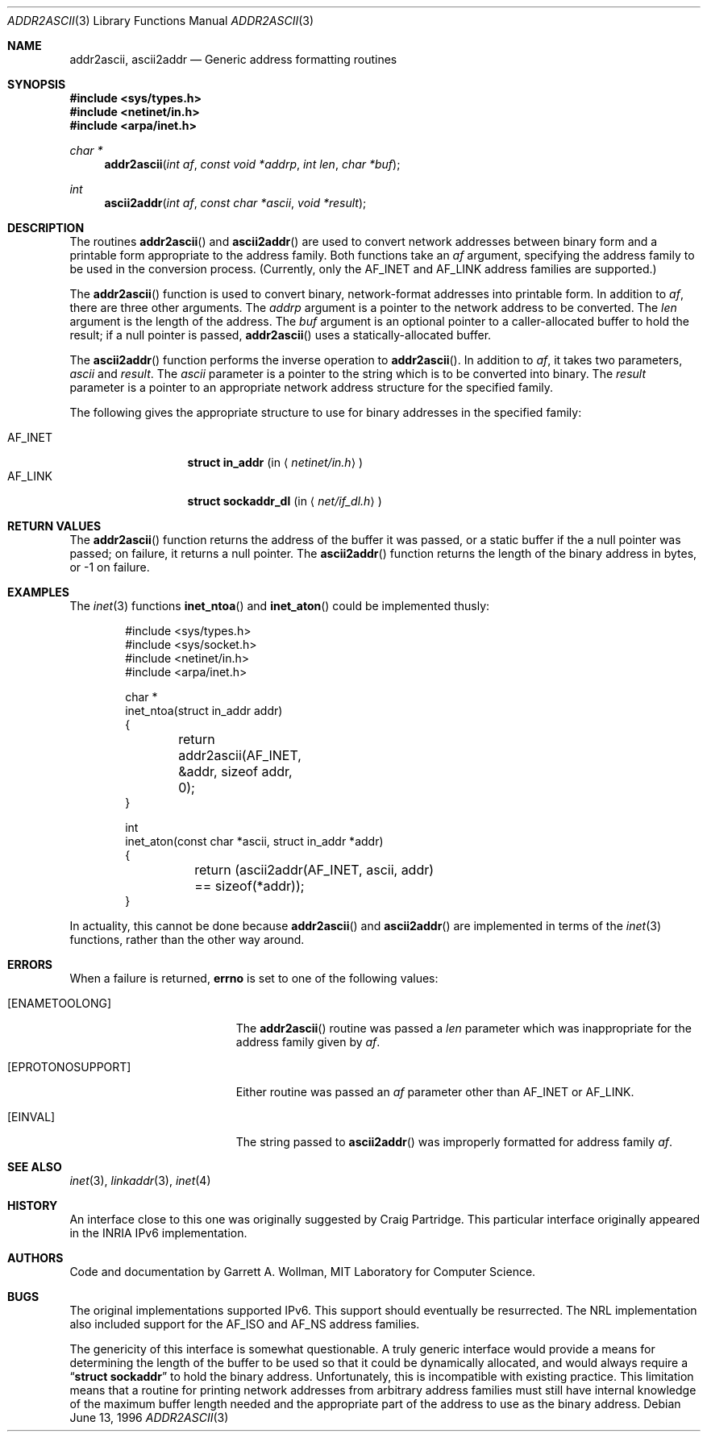 .\"
.\" Copyright 1996 Massachusetts Institute of Technology
.\"
.\" Permission to use, copy, modify, and distribute this software and
.\" its documentation for any purpose and without fee is hereby
.\" granted, provided that both the above copyright notice and this
.\" permission notice appear in all copies, that both the above
.\" copyright notice and this permission notice appear in all
.\" supporting documentation, and that the name of M.I.T. not be used
.\" in advertising or publicity pertaining to distribution of the
.\" software without specific, written prior permission.  M.I.T. makes
.\" no representations about the suitability of this software for any
.\" purpose.  It is provided "as is" without express or implied
.\" warranty.
.\" 
.\" THIS SOFTWARE IS PROVIDED BY M.I.T. ``AS IS''.  M.I.T. DISCLAIMS
.\" ALL EXPRESS OR IMPLIED WARRANTIES WITH REGARD TO THIS SOFTWARE,
.\" INCLUDING, BUT NOT LIMITED TO, THE IMPLIED WARRANTIES OF
.\" MERCHANTABILITY AND FITNESS FOR A PARTICULAR PURPOSE. IN NO EVENT
.\" SHALL M.I.T. BE LIABLE FOR ANY DIRECT, INDIRECT, INCIDENTAL,
.\" SPECIAL, EXEMPLARY, OR CONSEQUENTIAL DAMAGES (INCLUDING, BUT NOT
.\" LIMITED TO, PROCUREMENT OF SUBSTITUTE GOODS OR SERVICES; LOSS OF
.\" USE, DATA, OR PROFITS; OR BUSINESS INTERRUPTION) HOWEVER CAUSED AND
.\" ON ANY THEORY OF LIABILITY, WHETHER IN CONTRACT, STRICT LIABILITY,
.\" OR TORT (INCLUDING NEGLIGENCE OR OTHERWISE) ARISING IN ANY WAY OUT
.\" OF THE USE OF THIS SOFTWARE, EVEN IF ADVISED OF THE POSSIBILITY OF
.\" SUCH DAMAGE.
.\"
.\"	$ANA: addr2ascii.3,v 1.1 1996/06/13 18:41:46 wollman Exp $
.\"     $Id: addr2ascii.3,v 1.2 2001-09-27 12:01:53 chris Exp $
.\"
.Dd June 13, 1996
.Dt ADDR2ASCII 3
.Os
.Sh NAME
.Nm addr2ascii ,
.Nm ascii2addr
.Nd Generic address formatting routines
.Sh SYNOPSIS
.Fd #include <sys/types.h>
.Fd #include <netinet/in.h>
.Fd #include <arpa/inet.h>
.Ft "char *"
.Fn addr2ascii "int af" "const void *addrp" "int len" "char *buf"
.Ft int
.Fn ascii2addr "int af" "const char *ascii" "void *result"
.Sh DESCRIPTION
The routines
.Fn addr2ascii
and
.Fn ascii2addr
are used to convert network addresses between binary form and a
printable form appropriate to the address family.  Both functions take
an
.Fa af
argument, specifying the address family to be used in the conversion
process.
(Currently, only the
.Dv AF_INET
and
.Dv AF_LINK
address families are supported.)
.Pp
The
.Fn addr2ascii
function
is used to convert binary, network-format addresses into printable
form.  In addition to
.Fa af ,
there are three other arguments.  The
.Fa addrp
argument is a pointer to the network address to be converted.
The
.Fa len
argument is the length of the address.  The
.Fa buf
argument is an optional pointer to a caller-allocated buffer to hold
the result; if a null pointer is passed,
.Fn addr2ascii
uses a statically-allocated buffer.
.Pp
The
.Fn ascii2addr
function performs the inverse operation to
.Fn addr2ascii .
In addition to
.Fa af ,
it takes two parameters,
.Fa ascii
and
.Fa result .
The
.Fa ascii
parameter is a pointer to the string which is to be converted into
binary.  The
.Fa result
parameter is a pointer to an appropriate network address structure for
the specified family.
.Pp
The following gives the appropriate structure to use for binary
addresses in the specified family:
.Pp
.Bl -tag -width AF_INETxxxx -compact
.It Dv AF_INET
.Li struct in_addr
.Pq in Aq Pa netinet/in.h
.It Dv AF_LINK
.Li struct sockaddr_dl
.Pq in Aq Pa net/if_dl.h
.\" .It Dv AF_INET6
.\" .Li struct in6_addr
.\" .Pq in Aq Pa netinet6/in6.h
.El
.Sh RETURN VALUES
The
.Fn addr2ascii
function returns the address of the buffer it was passed, or a static
buffer if the a null pointer was passed; on failure, it returns a null
pointer.
The
.Fn ascii2addr
function returns the length of the binary address in bytes, or -1 on
failure.
.Sh EXAMPLES
The
.Xr inet 3
functions
.Fn inet_ntoa
and
.Fn inet_aton
could be implemented thusly:
.Bd -literal -offset indent
#include <sys/types.h>
#include <sys/socket.h>
#include <netinet/in.h>
#include <arpa/inet.h>

char *
inet_ntoa(struct in_addr addr)
{
	return addr2ascii(AF_INET, &addr, sizeof addr, 0);
}

int
inet_aton(const char *ascii, struct in_addr *addr)
{
	return (ascii2addr(AF_INET, ascii, addr) 
	    == sizeof(*addr));
}
.Ed
.Pp
In actuality, this cannot be done because
.Fn addr2ascii
and
.Fn ascii2addr
are implemented in terms of the
.Xr inet 3
functions, rather than the other way around.
.Sh ERRORS
When a failure is returned,
.Li errno
is set to one of the following values:
.Bl -tag -width [EPROTONOSUPPORT]
.It Bq Er ENAMETOOLONG
The
.Fn addr2ascii
routine was passed a
.Fa len
parameter which was inappropriate for the address family given by
.Fa af .
.It Bq Er EPROTONOSUPPORT
Either routine was passed an
.Fa af
parameter other than
.Dv AF_INET
or
.Dv AF_LINK .
.It Bq Er EINVAL
The string passed to
.Fn ascii2addr
was improperly formatted for address family
.Fa af .
.El
.Sh SEE ALSO
.Xr inet 3 ,
.Xr linkaddr 3 ,
.Xr inet 4
.Sh HISTORY
An interface close to this one was originally suggested by Craig
Partridge.  This particular interface originally appeared in the
.Tn INRIA
.Tn IPv6
implementation.
.Sh AUTHORS
Code and documentation by
.An Garrett A. Wollman ,
MIT Laboratory for Computer Science.
.Sh BUGS
The original implementations supported IPv6.  This support should
eventually be resurrected.  The
.Tn NRL
implementation also included support for the
.Dv AF_ISO
and
.Dv AF_NS
address families.
.Pp
The genericity of this interface is somewhat questionable.  A truly
generic interface would provide a means for determining the length of
the buffer to be used so that it could be dynamically allocated, and
would always require a
.Dq Li "struct sockaddr"
to hold the binary address.  Unfortunately, this is incompatible with existing
practice.  This limitation means that a routine for printing network
addresses from arbitrary address families must still have internal
knowledge of the maximum buffer length needed and the appropriate part
of the address to use as the binary address.
